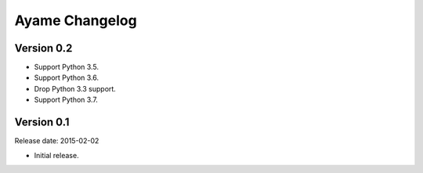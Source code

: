 Ayame Changelog
===============

Version 0.2
-----------

* Support Python 3.5.
* Support Python 3.6.
* Drop Python 3.3 support.
* Support Python 3.7.


Version 0.1
-----------

Release date: 2015-02-02

* Initial release.
